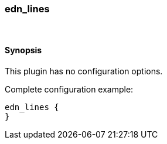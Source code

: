 [[plugins-codecs-edn_lines]]
=== edn_lines



&nbsp;

==== Synopsis

This plugin has no configuration options.


Complete configuration example:

[source,json]
--------------------------
edn_lines {
}
--------------------------



